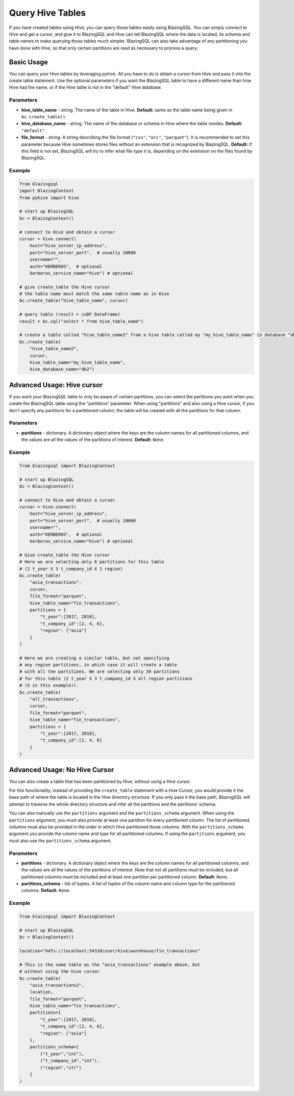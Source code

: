 =================
Query Hive Tables
=================

If you have created tables using Hive, you can query those tables easily using 
BlazingSQL. You can simply connect to Hive and get a cursor, and give it to 
BlazingSQL and Hive can tell BlazingSQL where the data is located, its schema 
and table names to make querying those tables much simpler. BlazingSQL can also 
take advantage of any partitioning you have done with Hive, so that only certain 
partitions are read as necessary to process a query.

Basic Usage
-----------

You can query your Hive tables by leveraging *pyhive*.
All you have to do is obtain a *cursor* from Hive and pass it into the create table statement. 
Use the optional parameters if you want the BlazingSQL table to have a different name than how Hive had the name, or if the Hive table is not in the "default" Hive database.

Parameters
~~~~~~~~~~

* **hive_table_name** - string. The name of the table in Hive. **Default:** same as the table name being given in ``bc.create_table()``.
* **hive_database_name** - string. The name of the database or schema in Hive where the table resides. **Default:** ``"default"``.
* **file_format** - string. A string describing the file format (``"csv"``, ``"orc"``, ``"parquet"``). It is recommended to set this parameter because Hive sometimes stores files without an extension that is recognized by BlazingSQL. **Default:** If this field is not set, BlazingSQL will try to infer what file type it is, depending on the extension on the files found by BlazingSQL.

Example
~~~~~~~

.. code-block:: python

    from blazingsql 
    import BlazingContext
    from pyhive import hive
    
    # start up BlazingSQL
    bc = BlazingContext()
    
    # connect to Hive and obtain a cursor
    cursor = hive.connect(
        host="hive_server_ip_address",
        port="hive_server_port",  # usually 10000
        username="",
        auth="KERBEROS",  # optional
        kerberos_service_name="hive") # optional
        
    # give create_table the Hive cursor
    # the table name must match the same table name as in Hive
    bc.create_table("hive_table_name", cursor)
    
    # query table (result = cuDF DataFrame)
    result = bc.sql("select * from hive_table_name")
    
    # create a table called "hive_table_name2" from a hive table called my "my_hive_table_name" in database "db2"
    bc.create_table(
        "hive_table_name2", 
        cursor, 
        hive_table_name="my_hive_table_name", 
        hive_database_name="db2") 

Advanced Usage: Hive cursor
---------------------------

If you want your BlazingSQL table to only be aware of certain partitions, you 
can select the partitions you want when you create the BlazingSQL table using 
the "partitions" parameter. When using "partitions" and also using a 
Hive cursor, if you don't specify any partitions for a partitioned column, 
the table will be created with all the partitions for that column.

Parameters
~~~~~~~~~~

* **partitions** - dictionary. A dictionary object where the keys are the column names for all partitioned columns, and the values are all the values of the partitions of interest. **Default:** ``None``.

Example
~~~~~~~

.. code-block:: python

    from blazingsql import BlazingContext

    # start up BlazingSQL
    bc = BlazingContext()
    
    # connect to Hive and obtain a cursor
    cursor = hive.connect(
        host="hive_server_ip_address",
        port="hive_server_port",  # usually 10000
        username="",
        auth="KERBEROS",  # optional
        kerberos_service_name="hive") # optional

    # Give create_table the Hive cursor
    # Here we are selecting only 6 partitions for this table 
    # (2 t_year X 3 t_company_id X 1 region)
    bc.create_table(
        "asia_transactions", 
        cursor, 
        file_format="parquet", 
        hive_table_name="fin_transactions", 
        partitions = {
            "t_year":[2017, 2018], 
            "t_company_id":[2, 4, 6], 
            "region": ["asia"]
        }
    )
                    
    # Here we are creating a similar table, but not specifying 
    # any region partitions, in which case it will create a table 
    # with all the partitions. We are selecting only 30 partitions 
    # for this table (2 t_year X 3 t_company_id X all region partitions 
    # (5 in this example)).
    bc.create_table(
        "all_transactions", 
        cursor, 
        file_format="parquet", 
        hive_table_name="fin_transactions", 
        partitions = {
            "t_year":[2017, 2018], 
            "t_company_id":[2, 4, 6]
        }
    )

Advanced Usage: No Hive Cursor
------------------------------

You can also create a table that has been partitioned by Hive, 
without using a Hive cursor. 

For this functionality, instead of providing the ``create_table`` 
statement with a Hive Cursor, you would provide it the base path of 
where the table is located in the Hive directory structure. If you only 
pass it the base path, BlazingSQL will attempt to traverse the whole 
directory structure and infer all the partitions and the partitions' schema.

You can also manually use the ``partitions`` argument and the 
``partitions_schema`` argument.
When using the ``partitions`` argument, you must also provide at least 
one partition for every partitioned column. The list of partitioned 
columns must also be provided in the order in which Hive partitioned 
those columns. With the ``partitions_schema`` argument you provide the 
column name and type for all partitioned columns. If using the 
``partitions`` argument, you must also use the ``partitions_schema`` argument.

Parameters
~~~~~~~~~~

* **partitions** - dictionary. A dictionary object where the keys are the column names for all partitioned columns, and the values are all the values of the partitions of interest. Note that not all partitions must be included, but all partitioned columns must be included and at least one partition per partitioned column. **Default:** ``None``.
* **partitions_schema** - list of tuples. A list of tuples of the column name and column type for the partitioned columns. **Default:** ``None``.

Example
~~~~~~~

.. code-block:: python

    from blazingsql import BlazingContext
    
    # start up BlazingSQL
    bc = BlazingContext()
    
    location="hdfs://localhost:54310/user/hive/warehouse/fin_transactions"
    
    # This is the same table as the "asia_transactions" example above, but 
    # without using the hive cursor
    bc.create_table(
        "asia_transactions2", 
        location, 
        file_format="parquet", 
        hive_table_name="fin_transactions", 
        partitions={
            "t_year":[2017, 2018], 
            "t_company_id":[2, 4, 6], 
            "region": ["asia"]
        }, 
        partitions_schema=[
            ("t_year","int"),
            ("t_company_id","int"),
            ("region","str")
        ]
    )